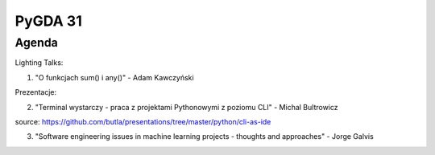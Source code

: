 PyGDA 31
========

Agenda
------

Lighting Talks:

1. "O funkcjach sum() i any()" - Adam Kawczyński

Prezentacje:

2. "Terminal wystarczy - praca z projektami Pythonowymi z poziomu CLI" - Michal Bultrowicz

source: https://github.com/butla/presentations/tree/master/python/cli-as-ide

3. "Software engineering issues in machine learning projects - thoughts and approaches" - Jorge Galvis

